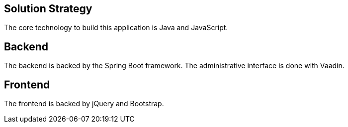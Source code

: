 [[section-solution-strategy]]
== Solution Strategy

The core technology to build this application is Java and JavaScript.

== Backend

The backend is backed by the Spring Boot framework. The administrative
interface is done with Vaadin.

== Frontend

The frontend is backed by jQuery and Bootstrap.
